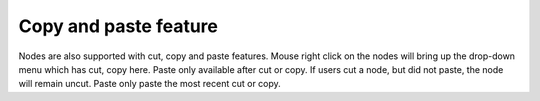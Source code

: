 Copy and paste feature    
**********

Nodes are also supported with cut, copy and paste features. Mouse right click on the nodes will bring up the drop-down menu which has cut, copy here. Paste only available after cut or copy. If users cut a node, but did not paste, the node will remain uncut. Paste only paste the most recent cut or copy. 
